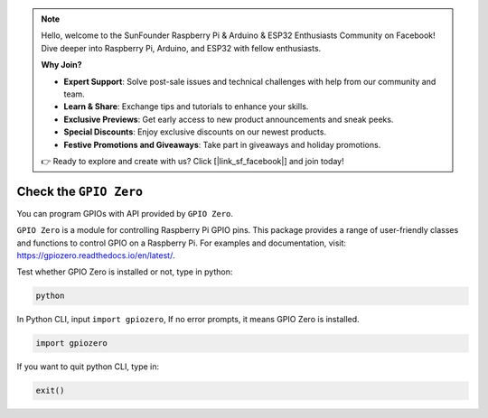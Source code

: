 .. note::

    Hello, welcome to the SunFounder Raspberry Pi & Arduino & ESP32 Enthusiasts Community on Facebook! Dive deeper into Raspberry Pi, Arduino, and ESP32 with fellow enthusiasts.

    **Why Join?**

    - **Expert Support**: Solve post-sale issues and technical challenges with help from our community and team.
    - **Learn & Share**: Exchange tips and tutorials to enhance your skills.
    - **Exclusive Previews**: Get early access to new product announcements and sneak peeks.
    - **Special Discounts**: Enjoy exclusive discounts on our newest products.
    - **Festive Promotions and Giveaways**: Take part in giveaways and holiday promotions.

    👉 Ready to explore and create with us? Click [|link_sf_facebook|] and join today!

Check the ``GPIO Zero``
=================================

You can program GPIOs with API provided by ``GPIO Zero``.

``GPIO Zero`` is a module for controlling Raspberry Pi GPIO pins. This package provides a range of user-friendly classes and functions to control GPIO on a Raspberry Pi. For examples and documentation, visit: https://gpiozero.readthedocs.io/en/latest/.

Test whether GPIO Zero is installed or not, type in python:

.. raw:: html

   <run></run>

.. code-block::

    python

.. image:: ../python/img/zero_01.png
    :width: 100%


In Python CLI, input ``import gpiozero``, If no error prompts, it means
GPIO Zero is installed.

.. raw:: html

   <run></run>

.. code-block::

    import gpiozero

.. image:: ../python/img/zero_02.png
    :width: 100%


If you want to quit python CLI, type in:

.. raw:: html

   <run></run>

.. code-block::

    exit()

.. image:: ../python/img/zero_03.png
    :width: 100%


